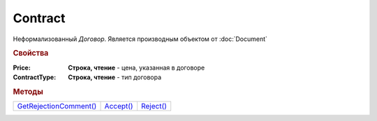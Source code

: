 Contract
========

Неформализованный *Договор*.
Является производным объектом от :doc:`Document`


.. rubric:: Свойства

:Price:
  **Строка, чтение** - цена, указанная в договоре

:ContractType:
  **Строка, чтение** - тип договора


.. rubric:: Методы

+---------------------------------+--------------------+--------------------+
| |Contract-GetRejectionComment|_ | |Contract-Accept|_ | |Contract-Reject|_ |
+---------------------------------+--------------------+--------------------+

.. |Contract-GetRejectionComment| replace:: GetRejectionComment()
.. |Contract-Accept| replace:: Accept()
.. |Contract-Reject| replace:: Reject()



.. _Contract-GetRejectionComment:
.. method:: Contract.GetRejectionComment()

  Возвращает комментарий к отказу в подписании

  .. deprecated:: 5.20.3
    Используйте :meth:`Document.GetAnyComment` с типом ``SignatureRejectionComment``



.. _Contract-Accept:
.. method:: Contract.Accept()

  Подписывает документы

  .. deprecated:: 5.27.0
    Используйте :meth:`Document.CreateReplySendTask2`



.. _Contract-Reject:
.. method:: Contract.Reject([Comment])

  :Comment: ``строка`` комментарий к отказу подписании

  Отказывает в подписании документа

  .. deprecated:: 5.27.0
    Используйте :meth:`Document.CreateReplySendTask2`
